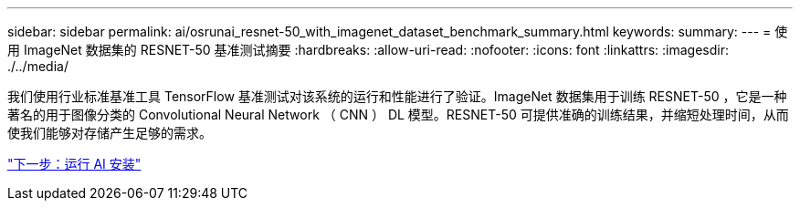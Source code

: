 ---
sidebar: sidebar 
permalink: ai/osrunai_resnet-50_with_imagenet_dataset_benchmark_summary.html 
keywords:  
summary:  
---
= 使用 ImageNet 数据集的 RESNET-50 基准测试摘要
:hardbreaks:
:allow-uri-read: 
:nofooter: 
:icons: font
:linkattrs: 
:imagesdir: ./../media/


我们使用行业标准基准工具 TensorFlow 基准测试对该系统的运行和性能进行了验证。ImageNet 数据集用于训练 RESNET-50 ，它是一种著名的用于图像分类的 Convolutional Neural Network （ CNN ） DL 模型。RESNET-50 可提供准确的训练结果，并缩短处理时间，从而使我们能够对存储产生足够的需求。

link:osrunai_run_ai_installation.html["下一步：运行 AI 安装"]
